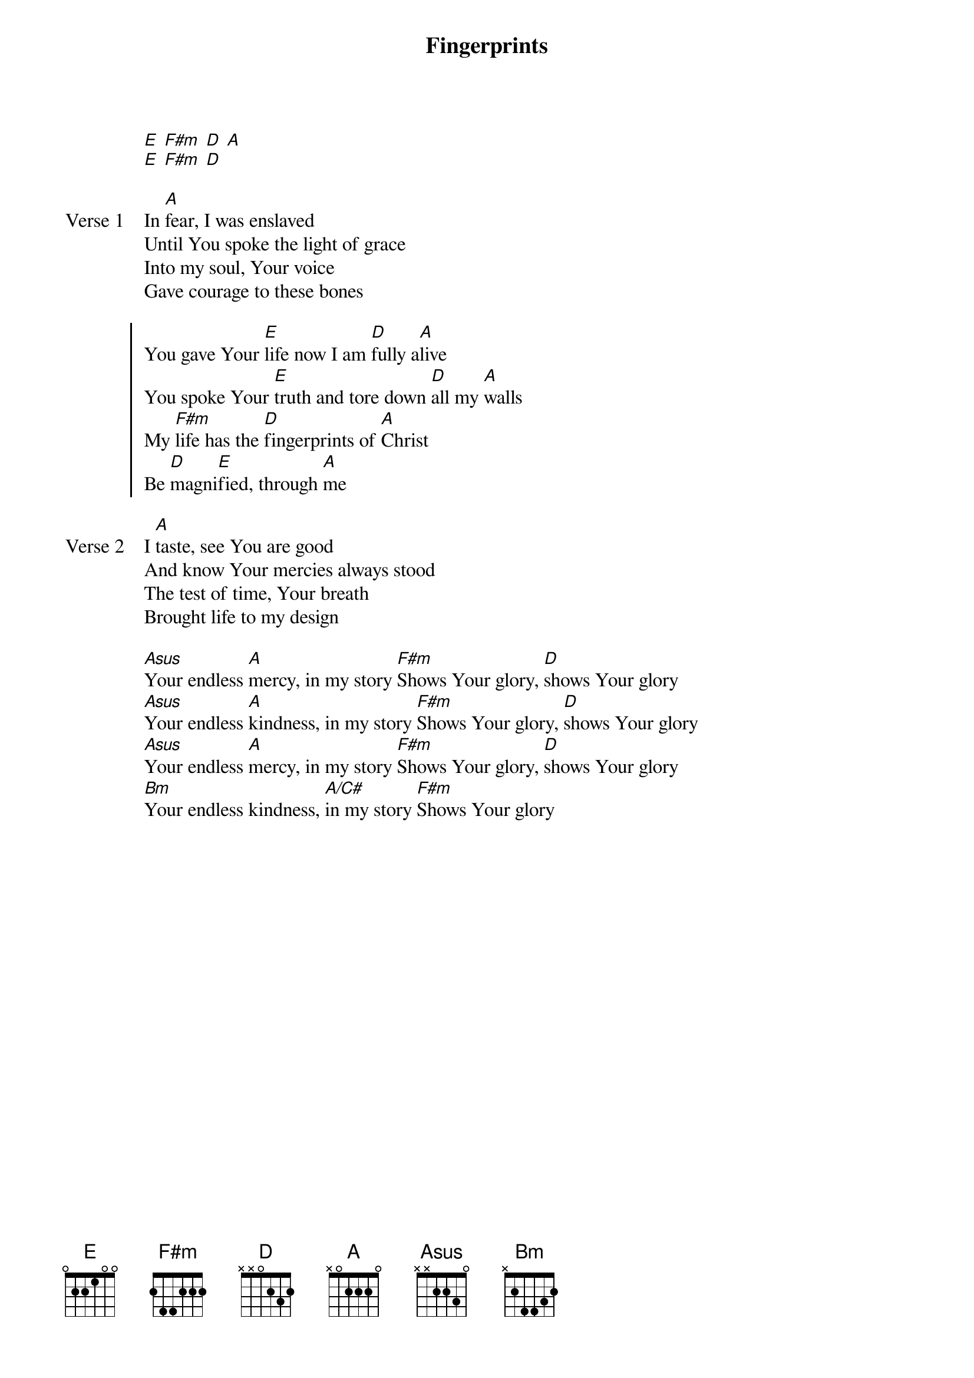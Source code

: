 {title: Fingerprints}
{artist: Clay Edwards, Justin Rizzo, Abi Bennett, Judah Earl}
{key: A}

{start_of_verse}
[E] [F#m] [D] [A]
[E] [F#m] [D]
{end_of_verse}

{start_of_verse: Verse 1}
In [A]fear, I was enslaved
Until You spoke the light of grace
Into my soul, Your voice
Gave courage to these bones
{end_of_verse}

{start_of_chorus}
You gave Your [E]life now I am [D]fully a[A]live
You spoke Your [E]truth and tore down [D]all my [A]walls
My [F#m]life has the [D]fingerprints of [A]Christ
Be [D]magni[E]fied, through [A]me
{end_of_chorus}

{start_of_verse: Verse 2}
I [A]taste, see You are good
And know Your mercies always stood
The test of time, Your breath
Brought life to my design
{end_of_verse}

{start_of_bridge}
[Asus]Your endless [A]mercy, in my story [F#m]Shows Your glory, [D]shows Your glory
[Asus]Your endless [A]kindness, in my story [F#m]Shows Your glory, [D]shows Your glory
[Asus]Your endless [A]mercy, in my story [F#m]Shows Your glory, [D]shows Your glory
[Bm]Your endless kindness, [A/C#]in my story [F#m]Shows Your glory
{end_of_bridge}
